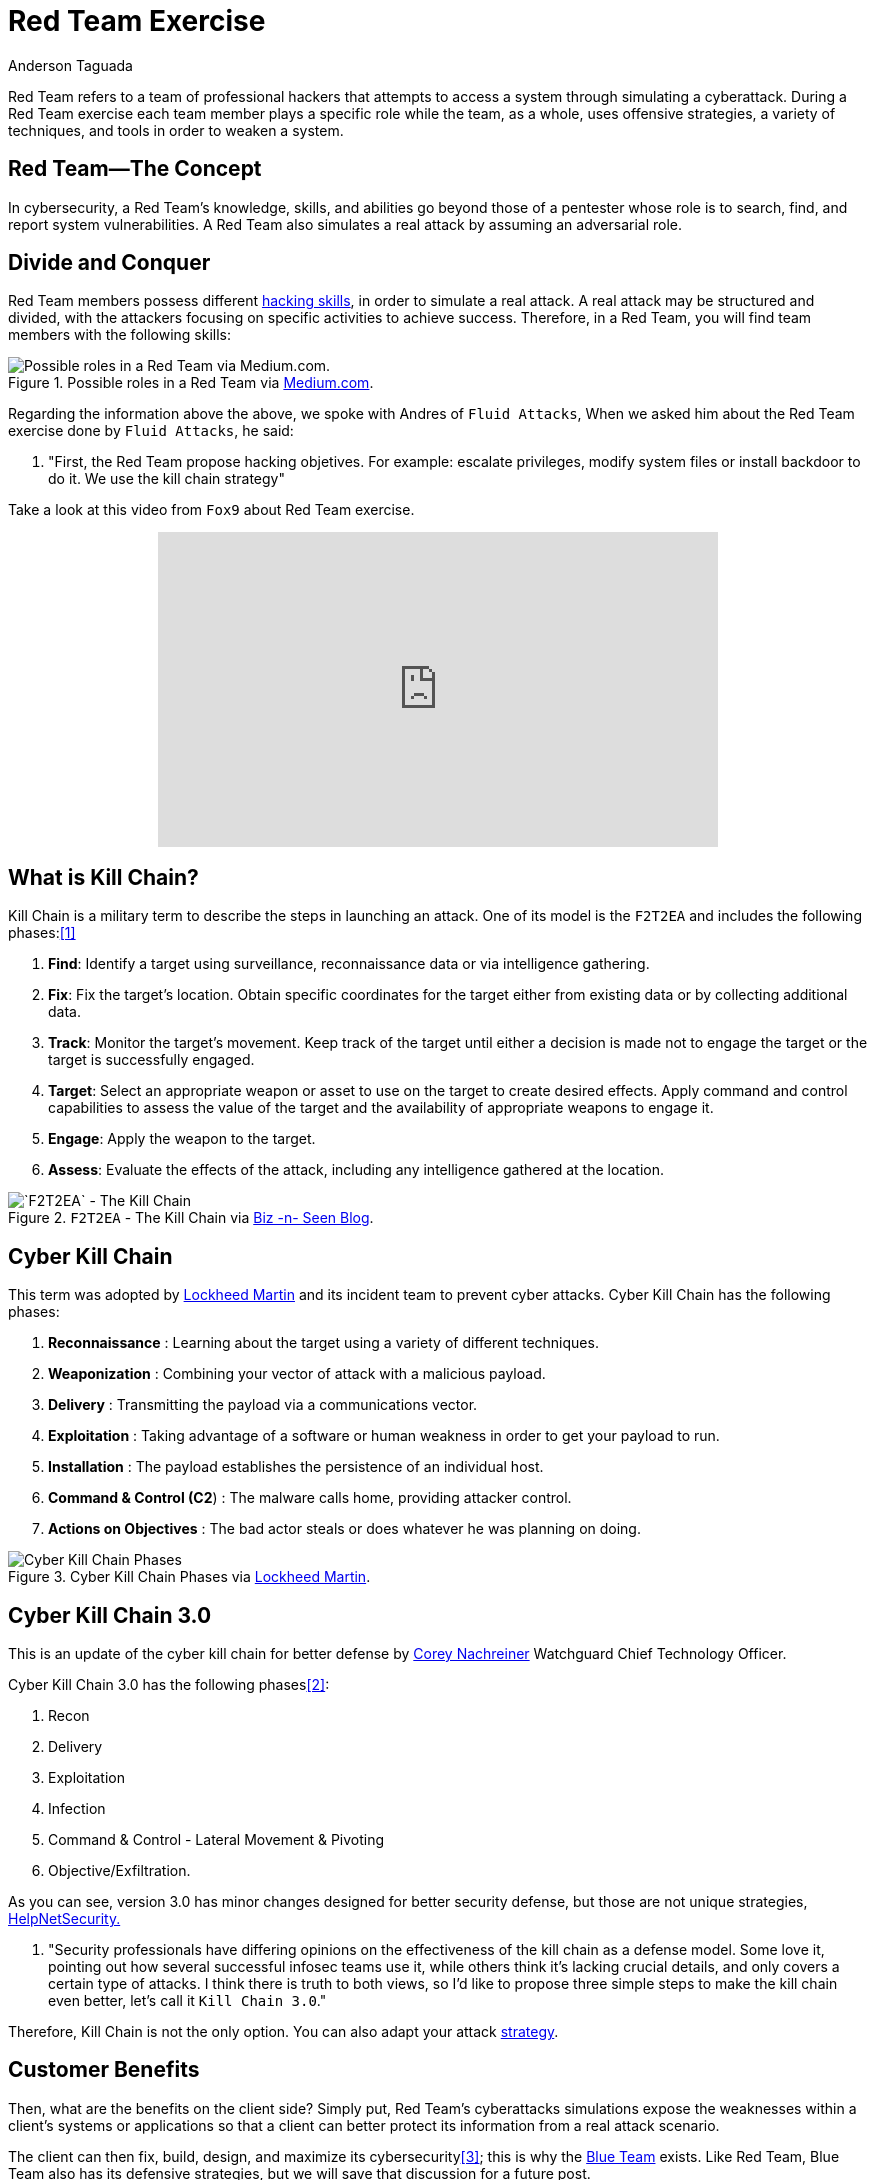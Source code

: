 :slug: red-team-exercise/
:date: 2019-09-18
:category: documentation
:subtitle: What is a Red Team exercise?
:tags: security, testing
:image: cover.png
:alt: Foosball red vs blue. Photo by Stefan Steinbauer on Unsplash: https://unsplash.com/photos/va-B5dBbpr4
:description: Here we give the reader a general context about what a Red Team does and the main strategy used during a Red Team exercise and its benefits for customers.
:keywords: Redteam, Red, Team, Pentesting, Attack, KillChain, Hacking, Bussiness, Ethical Hacking, Pentesting
:author: Anderson Taguada
:writer: anders2d
:name: Anderson Taguada
:about1: Software Engineering undergrad student
:about2: "Test" -Anonymous Tester
:source: https://unsplash.com/photos/va-B5dBbpr4

= Red Team Exercise

Red Team refers to a team of professional hackers
that attempts to access a system through simulating a cyberattack.
During a Red Team exercise each team member plays a specific role
while the team, as a whole,
uses offensive strategies,
a variety of techniques,
and tools in order to weaken a system.


== Red Team--The Concept

In cybersecurity, a Red Team's knowledge,
skills, and abilities go beyond those of a pentester
whose role is to search, find, and report system vulnerabilities.
A Red Team also simulates a real attack by assuming an adversarial role.


== Divide and Conquer

Red Team members possess different link:https://www.tutorialspoint.com/ethical_hacking/ethical_hacking_skills.htm[hacking skills],
in order to simulate a real attack.
A real attack may be structured and divided,
with the attackers focusing on specific activities to achieve success.
Therefore, in a Red Team, you will find team members with the following skills:

.Possible roles in a Red Team via link:https://medium.com/@redteamwrangler/how-do-i-prepare-to-join-a-red-team-d74ffb5fdbe6[Medium.com].
image::skillredteam.png[Possible roles in a Red Team via Medium.com.]

Regarding the information above the above,
we spoke with Andres of `Fluid Attacks`,
When we asked him
about the Red Team exercise done by `Fluid Attacks`, he said:
[role="fluid-qanda"]
  . "First, the Red Team propose hacking objetives.
  For example: escalate privileges, modify system files or install backdoor
  to do it. We use the kill chain strategy"

Take a look at this video from `Fox9` about Red Team exercise.

++++
<div style="text-align: center;">
<iframe width="560" height="315" src="https://www.youtube.com/embed/YIV0xvatX0M"
frameborder="0" allowfullscreen></iframe></div>
++++

== What is Kill Chain?

Kill Chain is a military term
to describe the steps in launching an attack.
One of its model is the `F2T2EA`
and includes the following phases:<<r3, [1]>>

. *Find*:  Identify a target
using surveillance, reconnaissance data or via intelligence gathering.

. *Fix*: Fix the target's location.
Obtain specific coordinates for the target either
from existing data or by collecting additional data.

. *Track*: Monitor the target's movement.
Keep track of the target until either a decision is made not to engage
the target or the target is successfully engaged.

. *Target*: Select an appropriate weapon or asset
to use on the target to create desired effects.
Apply command and control capabilities
to assess the value of the target and the availability
of appropriate weapons to engage it.

. *Engage*: Apply the weapon to the target.

. *Assess*: Evaluate the effects of the attack,
including any intelligence gathered at the location.

.`F2T2EA` - The Kill Chain via link:http://myarick.blogspot.com/2014/02/f2t2ea.html[Biz -n- Seen Blog].
image::f2t2ea-killchain.png[`F2T2EA` - The Kill Chain]

== Cyber Kill Chain

This term was adopted by link:https://www.lockheedmartin.com/en-us/index.html[Lockheed Martin]
and its incident team to prevent cyber attacks.
Cyber Kill Chain has the following phases:

. *Reconnaissance* : Learning about the target
using a variety of different techniques.

. *Weaponization* : Combining your vector of attack with a malicious
payload.

. *Delivery* : Transmitting the payload via a communications vector.

. *Exploitation* : Taking advantage of a software or human weakness
in order to get your payload to run.

. *Installation* : The payload establishes the persistence of an
individual host.

. *Command & Control (C2*) : The malware calls home, providing attacker control.

. *Actions on Objectives* : The bad actor steals or does whatever he was
planning on doing.

.Cyber Kill Chain Phases via link:https://www.lockheedmartin.com/en-us/capabilities/cyber/cyber-kill-chain.html[Lockheed Martin].
image::cyber-kill-chain.png[Cyber Kill Chain Phases]

== Cyber Kill Chain 3.0

This is an update of the cyber kill chain
for better defense by link:https://www.watchguard.com/es/wgrd-about/leadership/corey-nachreiner[Corey Nachreiner]
Watchguard Chief Technology Officer.

Cyber Kill Chain 3.0 has the following phases<<r1, [2]>>:

. Recon

. Delivery

. Exploitation

. Infection

. Command & Control - Lateral Movement & Pivoting

. Objective/Exfiltration.

As you can see, version 3.0 has minor changes
designed for better security defense,
but those are not unique strategies, link:https://www.helpnetsecurity.com/2015/02/10/kill-chain-30-update-the-cyber-kill-chain-for-better-defense/[HelpNetSecurity.]
[role="fluid-qanda"]
 . "Security professionals have differing opinions
 on the effectiveness of the kill chain as a defense model.
 Some love it, pointing out how several successful
 infosec teams use it, while others think it's lacking crucial details,
 and only covers a certain type of attacks.
 I think there is truth to both views,
 so I'd like to propose three simple steps to make the kill chain even better,
 let's call it `Kill Chain 3.0`."

Therefore, Kill Chain is not the only option.
You can also adapt your attack link:https://en.wikipedia.org/wiki/Military_strategy[strategy].

== Customer Benefits

Then, what are the benefits on the client side?
Simply put, Red Team's cyberattacks simulations
expose the weaknesses within a client's systems or applications
so that a client can better protect its information from a real attack scenario.

The client can then fix, build, design, and maximize its cybersecurity<<r4, [3]>>;
this is why the link:https://en.wikipedia.org/wiki/Blue_team_(computer_security)[Blue Team] exists.
Like Red Team, Blue Team also has its defensive strategies,
but we will save that discussion for a future post.

== Conclusions

According to link:https://medium.com/@redteamwrangler/how-do-i-prepare-to-join-a-red-team-d74ffb5fdbe6[Medium.com],
a Red Team member must have an offensive mindset.
For this reason, "`CTFs`, wargames, or pen testing labs
are a great way to exercise offensive mindset"<<r5, [4]>>.
At `Fluid Attacks`, every new member
trains in hacking and programming challenges
to check and assess their level of offensive mindset.

Our current talents are in the link:https://www.wechall.net/country_ranking/for/31/Colombia[TOP10 for Colombia],
and in fact, some of them are in the link:https://www.wechall.net/ranking[TOP100 Worldwide].

== References

. [[r1]] link:https://www.helpnetsecurity.com/2015/02/10/kill-chain-30-update-the-cyber-kill-chain-for-better-defense[Kill Chain 3.0: Update the cyber kill chain for better defense].

. [[r2]] link:https://sci-hub.tw/https://ieeexplore.ieee.org/abstract/document/8406561[Red Team Exercises].

. [[r3]] link:https://en.wikipedia.org/wiki/Kill_chain[Kill chain].

. [[r4]] link:https://resources.infosecinstitute.com/red-teaming-overview-assessment-methodology/#gref[Red Teaming Overview, Assessment & Methodology].

. [[r5]] link:https://medium.com/@redteamwrangler/how-do-i-prepare-to-join-a-red-team-d74ffb5fdbe6[How to prepare to join a Red Team].
